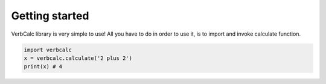 Getting started
===============
VerbCalc library is very simple to use!
All you have to do in order to use it, is to import and invoke calculate function.

.. code-block:: python

  import verbcalc
  x = verbcalc.calculate('2 plus 2')
  print(x) # 4

